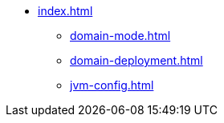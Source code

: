 * xref:index.adoc[]
** xref:domain-mode.adoc[]
** xref:domain-deployment.adoc[]
** xref:jvm-config.adoc[]